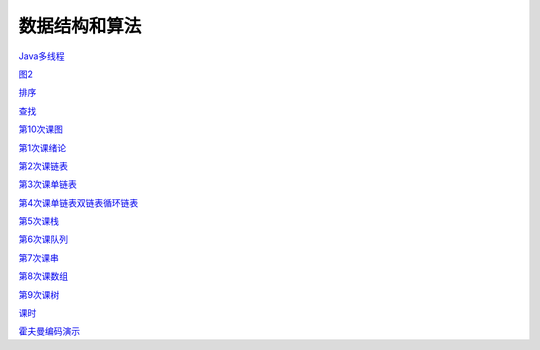 .. cs documentation master file, created by
   sphinx-quickstart on Sun Mar 27 15:38:56 2022.
   You can adapt this file completely to your liking, but it should at least
   contain the root `toctree` directive.

数据结构和算法
==============================

`Java多线程 <https://godblesschina.github.io/ds2022/Java多线程.html>`_


`图2 <https://godblesschina.github.io/ds2022/图2.html>`_


`排序 <https://godblesschina.github.io/ds2022/排序.html>`_


`查找 <https://godblesschina.github.io/ds2022/查找.html>`_


`第10次课图 <https://godblesschina.github.io/ds2022/第10次课图.html>`_


`第1次课绪论 <https://godblesschina.github.io/ds2022/第1次课绪论.html>`_


`第2次课链表 <https://godblesschina.github.io/ds2022/第2次课链表.html>`_


`第3次课单链表 <https://godblesschina.github.io/ds2022/第3次课单链表.html>`_


`第4次课单链表双链表循环链表 <https://godblesschina.github.io/ds2022/第4次课单链表双链表循环链表.html>`_


`第5次课栈 <https://godblesschina.github.io/ds2022/第5次课栈.html>`_


`第6次课队列 <https://godblesschina.github.io/ds2022/第6次课队列.html>`_


`第7次课串 <https://godblesschina.github.io/ds2022/第7次课串.html>`_


`第8次课数组 <https://godblesschina.github.io/ds2022/第8次课数组.html>`_


`第9次课树 <https://godblesschina.github.io/ds2022/第9次课树.html>`_


`课时 <https://godblesschina.github.io/ds2022/课时.html>`_


`霍夫曼编码演示 <https://godblesschina.github.io/ds2022/霍夫曼编码演示.html>`_


